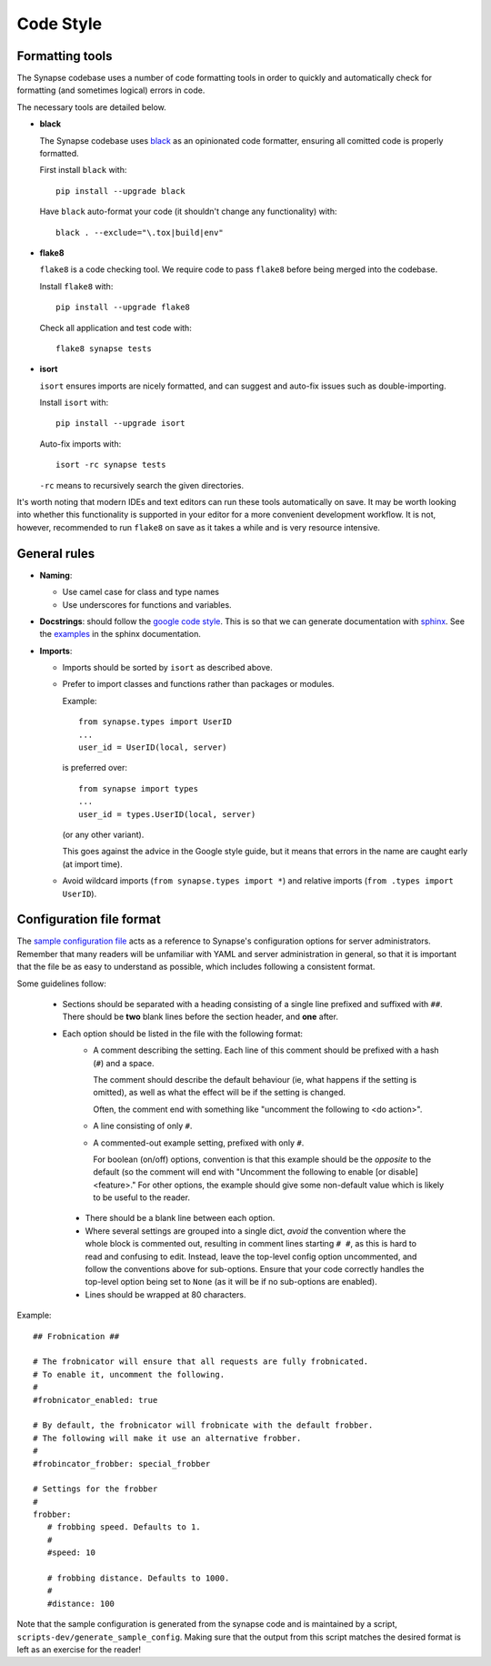 Code Style
==========

Formatting tools
----------------

The Synapse codebase uses a number of code formatting tools in order to
quickly and automatically check for formatting (and sometimes logical) errors
in code.

The necessary tools are detailed below.

- **black**

  The Synapse codebase uses `black <https://pypi.org/project/black/>`_ as an
  opinionated code formatter, ensuring all comitted code is properly
  formatted.

  First install ``black`` with::

    pip install --upgrade black

  Have ``black`` auto-format your code (it shouldn't change any functionality)
  with::

    black . --exclude="\.tox|build|env"

- **flake8**

  ``flake8`` is a code checking tool. We require code to pass ``flake8`` before being merged into the codebase.

  Install ``flake8`` with::

    pip install --upgrade flake8

  Check all application and test code with::

    flake8 synapse tests

- **isort**

  ``isort`` ensures imports are nicely formatted, and can suggest and
  auto-fix issues such as double-importing.

  Install ``isort`` with::

    pip install --upgrade isort

  Auto-fix imports with::

    isort -rc synapse tests

  ``-rc`` means to recursively search the given directories.

It's worth noting that modern IDEs and text editors can run these tools
automatically on save. It may be worth looking into whether this
functionality is supported in your editor for a more convenient development
workflow. It is not, however, recommended to run ``flake8`` on save as it
takes a while and is very resource intensive.

General rules
-------------

- **Naming**:

  - Use camel case for class and type names
  - Use underscores for functions and variables.

- **Docstrings**: should follow the `google code style
  <https://google.github.io/styleguide/pyguide.html#38-comments-and-docstrings>`_.
  This is so that we can generate documentation with `sphinx
  <http://sphinxcontrib-napoleon.readthedocs.org/en/latest/>`_. See the
  `examples
  <http://sphinxcontrib-napoleon.readthedocs.io/en/latest/example_google.html>`_
  in the sphinx documentation.

- **Imports**:

  - Imports should be sorted by ``isort`` as described above.

  - Prefer to import classes and functions rather than packages or modules.

    Example::

      from synapse.types import UserID
      ...
      user_id = UserID(local, server)

    is preferred over::

      from synapse import types
      ...
      user_id = types.UserID(local, server)

    (or any other variant).

    This goes against the advice in the Google style guide, but it means that
    errors in the name are caught early (at import time).

  - Avoid wildcard imports (``from synapse.types import *``) and relative
    imports (``from .types import UserID``).

Configuration file format
-------------------------

The `sample configuration file <./sample_config.yaml>`_ acts as a reference to
Synapse's configuration options for server administrators. Remember that many
readers will be unfamiliar with YAML and server administration in general, so
that it is important that the file be as easy to understand as possible, which
includes following a consistent format.

Some guidelines follow:

 * Sections should be separated with a heading consisting of a single line
   prefixed and suffixed with ``##``. There should be **two** blank lines
   before the section header, and **one** after.

 * Each option should be listed in the file with the following format:
     * A comment describing the setting. Each line of this comment should be
       prefixed with a hash (``#``) and a space.

       The comment should describe the default behaviour (ie, what happens if
       the setting is omitted), as well as what the effect will be if the
       setting is changed.

       Often, the comment end with something like "uncomment the
       following to \<do action>".

     * A line consisting of only ``#``.

     * A commented-out example setting, prefixed with only ``#``.

       For boolean (on/off) options, convention is that this example should be
       the *opposite* to the default (so the comment will end with "Uncomment
       the following to enable [or disable] \<feature\>." For other options,
       the example should give some non-default value which is likely to be
       useful to the reader.

  * There should be a blank line between each option.

  * Where several settings are grouped into a single dict, *avoid* the
    convention where the whole block is commented out, resulting in comment
    lines starting ``# #``, as this is hard to read and confusing to
    edit. Instead, leave the top-level config option uncommented, and follow
    the conventions above for sub-options. Ensure that your code correctly
    handles the top-level option being set to ``None`` (as it will be if no
    sub-options are enabled).

  * Lines should be wrapped at 80 characters.

Example::

    ## Frobnication ##

    # The frobnicator will ensure that all requests are fully frobnicated.
    # To enable it, uncomment the following.
    #
    #frobnicator_enabled: true

    # By default, the frobnicator will frobnicate with the default frobber.
    # The following will make it use an alternative frobber.
    #
    #frobincator_frobber: special_frobber

    # Settings for the frobber
    #
    frobber:
       # frobbing speed. Defaults to 1.
       #
       #speed: 10

       # frobbing distance. Defaults to 1000.
       #
       #distance: 100

Note that the sample configuration is generated from the synapse code and is
maintained by a script, ``scripts-dev/generate_sample_config``. Making sure
that the output from this script matches the desired format is left as an
exercise for the reader!
